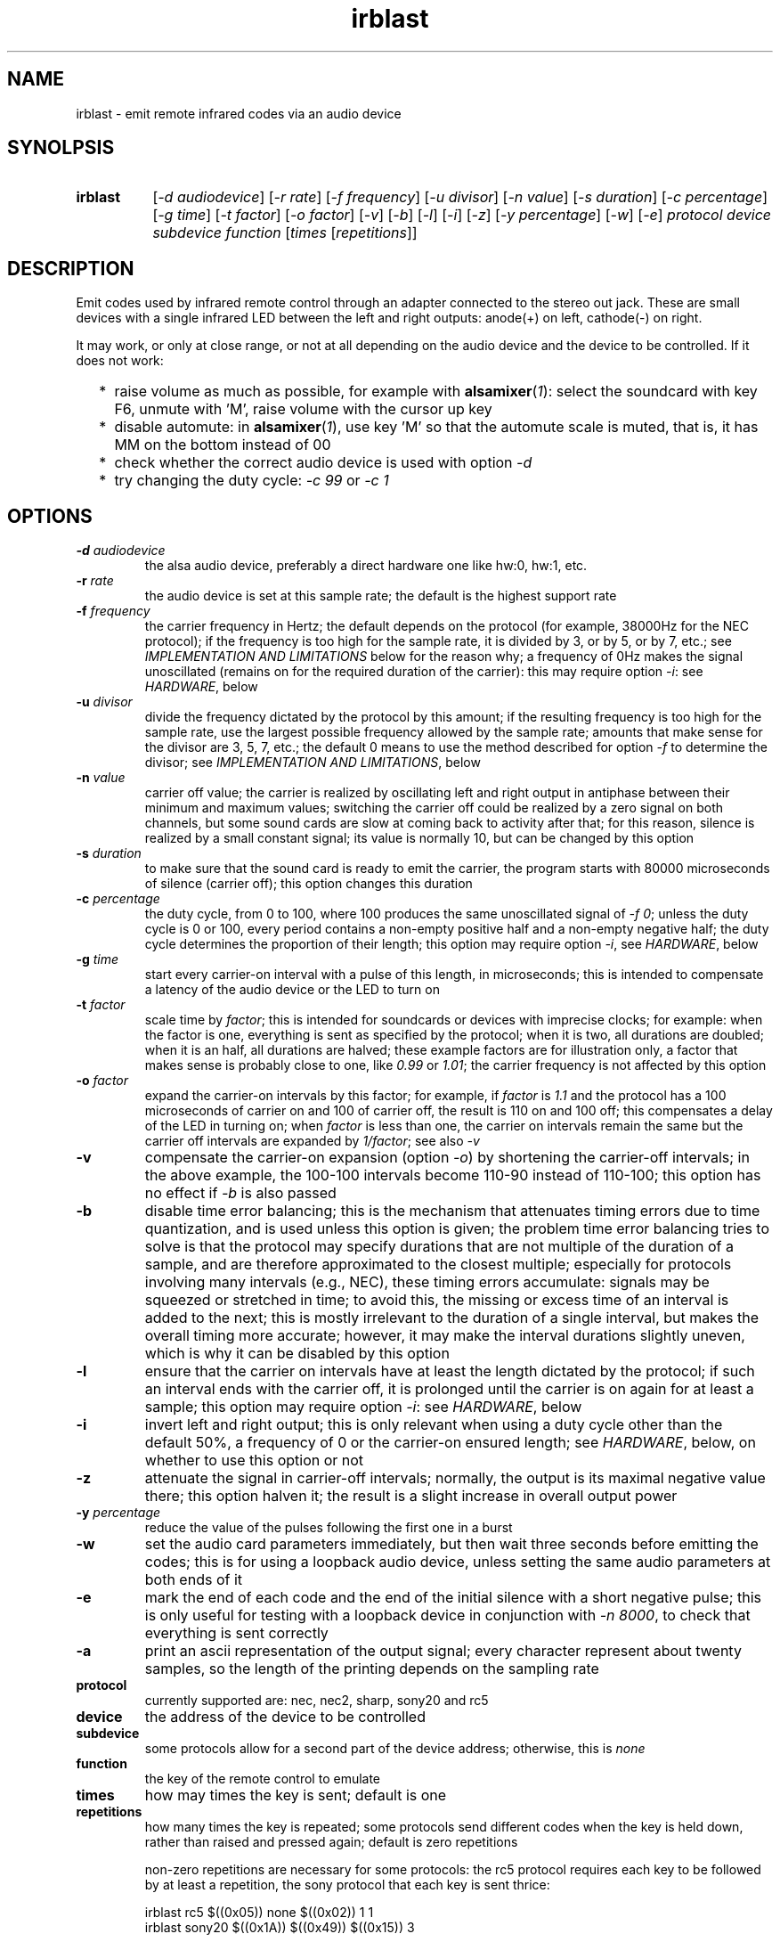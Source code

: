 .TH irblast 1 "Dec 30, 2018"

.
.
.
.SH NAME
irblast \- emit remote infrared codes via an audio device

.
.
.
.SH SYNOLPSIS
.TP 8
.B irblast
[\fI-d audiodevice\fP]
[\fI-r rate\fP]
[\fI-f frequency\fP]
[\fI-u divisor\fP]
[\fI-n value\fP]
[\fI-s duration\fP]
[\fI-c percentage\fP]
[\fI-g time\fP]
[\fI-t factor\fP]
[\fI-o factor\fP]
[\fI-v\fP]
[\fI-b\fP]
[\fI-l\fP]
[\fI-i\fP]
[\fI-z\fP]
[\fI-y percentage\fP]
[\fI-w\fP]
[\fI-e\fP]
\fIprotocol device subdevice function\fP
[\fItimes\fP
[\fIrepetitions\fP]]

.
.

.SH DESCRIPTION

Emit codes used by infrared remote control through an adapter connected to the
stereo out jack. These are small devices with a single infrared LED between the
left and right outputs: anode(+) on left, cathode(-) on right.

It may work, or only at close range, or not at all depending on the audio
device and the device to be controlled. If it does not work:

.IP "  * " 4
raise volume as much as possible, for example with \fBalsamixer\fP(\fI1\fP):
select the soundcard with key F6, unmute with 'M', raise volume with the cursor
up key
.IP "  * "
disable automute: in \fBalsamixer\fP(\fI1\fP), use key 'M' so that the automute
scale is muted, that is, it has MM on the bottom instead of 00
.IP "  * "
check whether the correct audio device is used with option \fI-d\fP
.IP "  * "
try changing the duty cycle: \fI-c 99\fP or \fI-c 1\fP

.
.
.
.SH OPTIONS

.TP
.BI -d " audiodevice
the alsa audio device, preferably a direct hardware one like hw:0, hw:1, etc.
.TP
.BI -r " rate
the audio device is set at this sample rate; the default is the highest support
rate
.TP
.BI -f " frequency
the carrier frequency in Hertz; the default depends on the protocol (for
example, 38000Hz for the NEC protocol); if the frequency is too high for the
sample rate, it is divided by 3, or by 5, or by 7, etc.; see \fIIMPLEMENTATION
AND LIMITATIONS\fP below for the reason why; a frequency of 0Hz makes the
signal unoscillated (remains on for the required duration of the carrier): this
may require option \fI-i\fP: see \fIHARDWARE\fP, below
.TP
.BI -u " divisor
divide the frequency dictated by the protocol by this amount; if the resulting
frequency is too high for the sample rate, use the largest possible frequency
allowed by the sample rate; amounts that make sense for the divisor are 3, 5,
7, etc.; the default 0 means to use the method described for option \fI-f\fP to
determine the divisor; see \fIIMPLEMENTATION AND LIMITATIONS\fP, below
.TP
.BI -n " value
carrier off value; the carrier is realized by oscillating left and right output
in antiphase between their minimum and maximum values; switching the carrier
off could be realized by a zero signal on both channels, but some sound cards
are slow at coming back to activity after that; for this reason, silence is
realized by a small constant signal; its value is normally 10, but can be
changed by this option
.TP
.BI -s " duration
to make sure that the sound card is ready to emit the carrier, the program
starts with 80000 microseconds of silence (carrier off); this option changes
this duration
.TP
.BI -c " percentage
the duty cycle, from 0 to 100, where 100 produces the same unoscillated signal
of \fI-f 0\fP; unless the duty cycle is 0 or 100, every period contains a
non-empty positive half and a non-empty negative half; the duty cycle
determines the proportion of their length; this option may require option
\fI-i\fP, see \fIHARDWARE\fP, below
.TP
.BI -g " time
start every carrier-on interval with a pulse of this length, in microseconds;
this is intended to compensate a latency of the audio device or the LED to turn
on
.TP
.BI -t " factor
scale time by \fIfactor\fP; this is intended for soundcards or devices with
imprecise clocks; for example: when the factor is one, everything is sent as
specified by the protocol; when it is two, all durations are doubled; when it
is an half, all durations are halved; these example factors are for
illustration only, a factor that makes sense is probably close to one, like
\fI0.99\fP or \fI1.01\fP; the carrier frequency is not affected by this option
.TP
.BI -o " factor
expand the carrier-on intervals by this factor; for example, if \fIfactor\fP is
\fI1.1\fP and the protocol has a 100 microseconds of carrier on and 100 of
carrier off, the result is 110 on and 100 off; this compensates a delay of the
LED in turning on; when \fIfactor\fP is less than one, the carrier on intervals
remain the same but the carrier off intervals are expanded by \fI1/factor\fP;
see also \fI-v\fP
.TP
.B -v
compensate the carrier-on expansion (option \fI-o\fP) by shortening the
carrier-off intervals; in the above example, the 100-100 intervals become
110-90 instead of 110-100; this option has no effect if \fI-b\fP is also passed
.TP
.B -b
disable time error balancing; this is the mechanism that attenuates timing
errors due to time quantization, and is used unless this option is given; the
problem time error balancing tries to solve is that the protocol may specify
durations that are not multiple of the duration of a sample, and are therefore
approximated to the closest multiple; especially for protocols involving many
intervals (e.g., NEC), these timing errors accumulate: signals may be squeezed
or stretched in time; to avoid this, the missing or excess time of an interval
is added to the next; this is mostly irrelevant to the duration of a single
interval, but makes the overall timing more accurate; however, it may make the
interval durations slightly uneven, which is why it can be disabled by this
option
.TP
.B -l
ensure that the carrier on intervals have at least the length dictated by the
protocol; if such an interval ends with the carrier off, it is prolonged until
the carrier is on again for at least a sample; this option may require option
\fI-i\fP: see \fIHARDWARE\fP, below
.TP
.B -i
invert left and right output; this is only relevant when using a duty cycle
other than the default 50%, a frequency of 0 or the carrier-on ensured length;
see \fIHARDWARE\fP, below, on whether to use this option or not
.TP
.B -z
attenuate the signal in carrier-off intervals; normally, the output is its
maximal negative value there; this option halven it; the result is a slight
increase in overall output power
.TP
.BI -y " percentage
reduce the value of the pulses following the first one in a burst
.TP
.B -w
set the audio card parameters immediately, but then wait three seconds before
emitting the codes; this is for using a loopback audio device, unless setting
the same audio parameters at both ends of it
.TP
.B -e
mark the end of each code and the end of the initial silence with a short
negative pulse; this is only useful for testing with a loopback device in
conjunction with \fI-n 8000\fP, to check that everything is sent correctly
.TP
.B -a
print an ascii representation of the output signal; every character represent
about twenty samples, so the length of the printing depends on the sampling
rate
.TP
.B protocol
currently supported are: nec, nec2, sharp, sony20 and rc5
.TP
.B device
the address of the device to be controlled
.TP
.B subdevice
some protocols allow for a second part of the device address;
otherwise, this is \fInone\fP
.TP
.B function
the key of the remote control to emulate
.TP
.B times
how may times the key is sent; default is one
.TP
.B repetitions
how many times the key is repeated; some protocols send different codes when
the key is held down, rather than raised and pressed again; default is zero
repetitions

non-zero repetitions are necessary for some protocols: the rc5 protocol
requires each key to be followed by at least a repetition, the sony protocol
that each key is sent thrice:

.nf
irblast rc5 $((0x05)) none $((0x02)) 1 1
irblast sony20 $((0x1A)) $((0x49)) $((0x15)) 3
.fi

.
.
.
.SH HARDWARE

The emitter is a 3.5 jack with a infrared LED connected between the left and
right channels. Whether anode anode(+) is on left and cathode(-) on right or
vice versa is usually irrelevant, as the program outputs signals that are
symmetric between the two channels: the carrier is an alternation of two
phases, where the first has maximal positive value on the right channel and
maximal negative value on the left channel and the second is the contrary.

The only cases when the direction of the LED counts is when setting a duty
cycle that is different than the default 50%, a frequency of 0Hz (which is the
same as a duty cycle of 100%) or ensuring the length of the carrier-on periods.
The direction can be established by \fIirblast test 2 none 0\fP. The infrared
LED should flash twice. If it flashes once, the direction is inverted, and
option \fI-i\fP is necessary to take this into account. To see the LED flashing
a camera is necessary as the human eye does not see infrared light; a mobile or
webcam suffices.

If the LED does not flash at all, or only emits a very fleeble ligth, then
something may be wrong with the mixer. The volume may not be the highest
possible, or automuting is enabled (see also \fIJACK DETECTION\fP, below).

.
.
.
.SH JACK DETECTION

Some soundcards disable their output when they electrically detect that nothing
is connected to the jack port. The infrared LED may fail this test because it
leaves ground unconnected, so that infinite impedance is between left and
ground and between right and ground, as if nothing was connected.

Such a detection may be disabled via \fBalsamixer\fP(\fI1\fP), selecting the
sound card with key F6 and muting the "auto-mute" control if present by
pressing key 'm'. If this control is not present, the only solution is to
connect the infrared LED to an output of a splitter, and a real stereo device
to the other. A resistance of 100 Ohm between left and ground and an equal one
between right and ground may suffice (both are necessary).

.
.
.
.SH IMPLEMENTATION AND LIMITATIONS

Many audio devices have a 48000 maximum samplerate. They can generate exactly
only signals bounded by 24kHz. Most remotes have carrier frequency of 36kHz,
38kHz or 40kHz.

This problem is overcome by producing a square wave at 1/3 of the carrier
frequency. Square waves have a component at 3 times their frequency.

However, audio devices are not guaranteed to generate such an output exactly;
even if they do, the component at 3 times the frequency has less power than the
main component. This means that the signal may control a device only at short
range, or not at all.

If the audio device maximal samplerate is large enough for the protocol carrier
frequency, no division is done. In the same way, if a third of the frequency is
too large for the sample rate, the frequency is divided by five instead, since
square waves also have a component at five times their frequency. If this is
not enough, frequency is divided by seven, or nine, etc.

.
.
.
.SH LOOPBACK AND MP3

The output signal is immediately sent to an audio device, with no option for
redirecting to a file. However, the audio device may be a virtual loopback
device, so that the output can be recorded. If the loopback device is numbered
\fI1\fP (can be checked with \fIaplay -l\fP):

.nf
modprobe snd-aloop
arecord -D hw:1,0 -f S16_LE -r 44100 -c 2 -t wav result.wav &
sleep 1
irblast -d hw:1,1 -r 44100
killall arecord
sox result.wav result.au remix 1
signal2pbm -i 20 -p result.au ; fbi output.png
remote -c result.au
.fi

Alternatively, \fIirblast\fP may be started first with option \fI-l\fP to make
it wait three seconds for the recording application to start. Since the first
program to open an end of the loopback device sets its parameters (samplerate,
number of channels, etc.), the recording application will use the parameters
set by \fIirblast\fP.

Since the generated signal is stereo, it needs to be converted to mono before
being passed to \fBsignal2pbm\fP(\fI1\fP) or \fBremote\fP(\fI1\fP).
Additionally, the latter program expects a signal that is made unoscillated by
the sound card low-pass filter; it needs the \fI-c\fP option to work on the
signal coming from the loopback audio device.

The wav audio file may work on an actual player or not, depending on the
player. If it does, the maximum range depends on the controlled device: may be
2m or 20cm. If the wav file is converted to mp3, changes like dithering and
compressing are to be avoided:

.nf
sox result.wav -D -C 0 result.mp3
mpv result.mp3         # or play from an mp3 reader or smartphone
.fi

.
.
.
.SH TODO

Implement the sony12 and sony15 protocols.

Set maximum volume before generating the audio signal.
Save previous setting, restore on exit.

